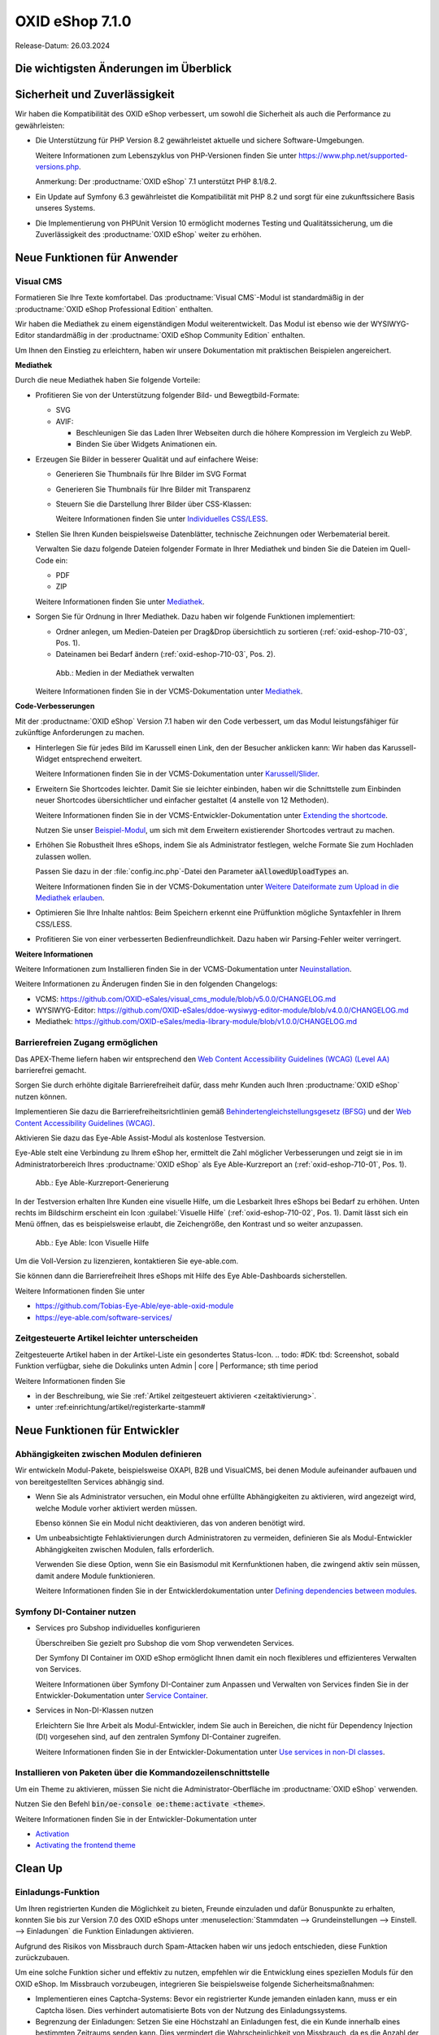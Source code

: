 OXID eShop 7.1.0
================

Release-Datum: 26.03.2024

Die wichtigsten Änderungen im Überblick
---------------------------------------


.. todo: https://oxidesalesag-my.sharepoint.com/:p:/g/personal/heike_reuter_oxid-esales_com/EX0qy6fbpnBDvo5AU_xO8ZMBbf_DXJpk6tpfUr6AGu4OAA?e=jpN2of
  .. todo: Barrierefreiheit; eye able assist Modul, Apay- und Demodaten
    VCMS
    neue PHP-Version
    Modulabhängigkeiten
    Subshop-Services
    Bugfixes, s.Changelog CE

Sicherheit und Zuverlässigkeit
------------------------------

Wir haben die Kompatibilität des OXID eShop verbessert, um sowohl die Sicherheit als auch die Performance zu gewährleisten:

* Die Unterstützung für PHP Version 8.2 gewährleistet aktuelle und sichere Software-Umgebungen.

  Weitere Informationen zum Lebenszyklus von PHP-Versionen finden Sie unter https://www.php.net/supported-versions.php.

  Anmerkung: Der :productname:`OXID eShop` 7.1 unterstützt PHP 8.1/8.2.

* Ein Update auf Symfony 6.3 gewährleistet die Kompatibilität mit PHP 8.2 und sorgt für eine zukunftssichere Basis unseres Systems.

* Die Implementierung von PHPUnit Version 10 ermöglicht modernes Testing und Qualitätssicherung, um die Zuverlässigkeit des :productname:`OXID eShop` weiter zu erhöhen.


Neue Funktionen für Anwender
----------------------------

Visual CMS
^^^^^^^^^^

Formatieren Sie Ihre Texte komfortabel. Das :productname:`Visual CMS`-Modul ist standardmäßig in der :productname:`OXID eShop Professional Edition` enthalten.

Wir haben die Mediathek zu einem eigenständigen Modul weiterentwickelt. Das Modul ist ebenso wie der WYSIWYG-Editor standardmäßig in der :productname:`OXID eShop Community Edition` enthalten.

.. todo: #MF: so korrekt und vollständig?

Um Ihnen den Einstieg zu erleichtern, haben wir unsere Dokumentation mit praktischen Beispielen angereichert.

**Mediathek**

Durch die neue Mediathek haben Sie folgende Vorteile:

* Profitieren Sie von der Unterstützung folgender Bild- und Bewegtbild-Formate:

  .. todo: #EN MediaLibrary-Modul

  * SVG
  * AVIF:

    * Beschleunigen Sie das Laden Ihrer Webseiten durch die höhere Kompression im Vergleich zu WebP.
    * Binden Sie über Widgets Animationen ein.

* Erzeugen Sie Bilder in besserer Qualität und auf einfachere Weise:

  .. todo: MF: nicht neu:   * Löschen Sie den Thumbnail-Ordner, dann werden die Thumbnails automatisch neu generiert.

  * Generieren Sie Thumbnails für Ihre Bilder im SVG Format
  * Generieren Sie Thumbnails für Ihre Bilder mit Transparenz

    .. todo:   #MF: ist Transparenz neu? Bei welchen Formaten?

  * Steuern Sie die Darstellung Ihrer Bilder über CSS-Klassen:

    Weitere Informationen finden Sie unter `Individuelles CSS/LESS <https://docs.oxid-esales.com/modules/vcms/de/latest/funktionsbeschreibung/grundfunktionen.html#individuelles-css-less>`_.

  .. todo: MF kommt mit vorauss. mit 7.2 - erleichterte Kontrolle über Alt-Attributes für Bilder (wird vermutlich nicht mehr für 7.1 kommen)"
        SB: "Alt-Attributes" **nicht** zu 7.1; für jedes Bild alt-Attr hinterlegen; bislang nur in Quelltext; Tabelle mit übersetzen, single-source

* Stellen Sie Ihren Kunden beispielsweise Datenblätter, technische Zeichnungen oder Werbematerial bereit.

  Verwalten Sie dazu folgende Dateien folgender Formate in Ihrer Mediathek und binden Sie die Dateien im Quell-Code ein:

  * PDF
  * ZIP

  Weitere Informationen finden Sie unter `Mediathek <https://docs.oxid-esales.com/modules/vcms/de/5.0/funktionsbeschreibung/mediathek.html#mediathek>`_.

* Sorgen Sie für Ordnung in Ihrer Mediathek. Dazu haben wir folgende Funktionen implementiert:

  * Ordner anlegen, um Medien-Dateien per Drag&Drop übersichtlich zu sortieren (:ref:`oxid-eshop-710-03`, Pos. 1).

  * Dateinamen bei Bedarf ändern  (:ref:`oxid-eshop-710-03`, Pos. 2).

  .. _oxid-eshop-710-03:

  .. figure:: ../../media/screenshots/oxid-eshop-710-03.png
     :alt: Medien in der Mediathek verwalten
     :width: 650
     :class: with-shadow

     Abb.: Medien in der Mediathek verwalten

  Weitere Informationen finden Sie in der VCMS-Dokumentation unter `Mediathek <https://docs.oxid-esales.com/modules/vcms/de/5.0/funktionsbeschreibung/mediathek.html#mediathek>`_.

  .. todo: #MF: Sicherstellen, dass ein Hinweis daran erinnert, dass der Benutzer die Bilder manuell neu einbetten muss, wenn er ein Bild umbenennt oder in einen Ordner verschiebt.

**Code-Verbesserungen**

Mit der :productname:`OXID eShop` Version 7.1 haben wir den Code verbessert, um das Modul leistungsfähiger für zukünftige Anforderungen zu machen.

* Hinterlegen Sie für jedes Bild im Karussell einen Link, den der Besucher anklicken kann: Wir haben das Karussell-Widget entsprechend erweitert.

  Weitere Informationen finden Sie in der VCMS-Dokumentation unter `Karussell/Slider <https://docs.oxid-esales.com/modules/vcms/de/latest/funktionsbeschreibung/widgets-im-lieferumfang.html#karussell-slider>`_.

* Erweitern Sie Shortcodes leichter. Damit Sie sie leichter einbinden, haben wir die Schnittstelle zum Einbinden neuer Shortcodes übersichtlicher und einfacher gestaltet (4 anstelle von 12 Methoden).

  Weitere Informationen finden Sie in der VCMS-Entwickler-Dokumentation unter `Extending the shortcode <https://github.com/OXID-eSales/vcms-documentation/blob/5.0-en/developer.rst#extending-the-shortcode>`_.

  Nutzen Sie unser `Beispiel-Modul <https://github.com/OXID-eSales/vcms-examples/blob/b-7.1.x/src/DecorationExample.php>`_, um sich mit dem Erweitern existierender Shortcodes vertraut zu machen.

* Erhöhen Sie Robustheit Ihres eShops, indem Sie als Administrator festlegen, welche Formate Sie zum Hochladen zulassen wollen.

  Passen Sie dazu in der :file:`config.inc.php`-Datei den Parameter :code:`aAllowedUploadTypes` an.

  Weitere Informationen finden Sie in der VCMS-Dokumentation unter `Weitere Dateiformate zum Upload in die Mediathek erlauben <https://docs.oxid-esales.com/modules/vcms/de/5.0/konfiguration.rst#weitere-dateiformate-zum-upload-in-die-mediathek-erlauben>`_.

  .. todo: HR: bleibt so: $this->aAllowedUploadTypes = array('jpg', 'gif', 'png', 'pdf', 'mp3', 'avi', 'mpg', 'mpeg', 'doc', 'xls', 'ppt');

* Optimieren Sie Ihre Inhalte nahtlos: Beim Speichern erkennt eine Prüffunktion mögliche Syntaxfehler in Ihrem CSS/LESS.
* Profitieren Sie von einer verbesserten Bedienfreundlichkeit. Dazu haben wir Parsing-Fehler weiter verringert.

  .. todo: #MF: Was könnte mit Parsing-Fehlern gemeint sein?

**Weitere Informationen**

Weitere Informationen zum Installieren finden Sie in der VCMS-Dokumentation unter `Neuinstallation <https://docs.oxid-esales.com/modules/vcms/de/5.0/installation.html#neuinstallation>`_.

Weitere Informationen zu Änderugen finden Sie in den folgenden Changelogs:

* VCMS: https://github.com/OXID-eSales/visual_cms_module/blob/v5.0.0/CHANGELOG.md
* WYSIWYG-Editor: https://github.com/OXID-eSales/ddoe-wysiwyg-editor-module/blob/v4.0.0/CHANGELOG.md
* Mediathek: https://github.com/OXID-eSales/media-library-module/blob/v1.0.0/CHANGELOG.md


Barrierefreien Zugang ermöglichen
^^^^^^^^^^^^^^^^^^^^^^^^^^^^^^^^^

Das APEX-Theme liefern haben wir entsprechend den `Web Content Accessibility Guidelines (WCAG) (Level AA) <https://www.w3.org/WAI/WCAG2AA-Conformance>`_ barrierefrei gemacht.

.. todo: HR: #SB: fragen: Fronend / APEX wird jetzt WCAG-konform ausgeliefert, Level AA: weiterer Input sinnvoll/nötig?; Marketing abstimmen

Sorgen Sie durch erhöhte digitale Barrierefreiheit dafür, dass mehr Kunden auch Ihren :productname:`OXID eShop` nutzen können.

Implementieren Sie dazu die Barrierefreiheitsrichtlinien gemäß `Behindertengleichstellungsgesetz (BFSG) <https://www.bmas.de/DE/Soziales/Teilhabe-und-Inklusion/Rehabilitation-und-Teilhabe/behindertengleichstellungsgesetz.html>`_ und der `Web Content Accessibility Guidelines (WCAG) <https://www.w3.org/WAI/WCAG2AA-Conformance>`_.

Aktivieren Sie dazu das Eye-Able Assist-Modul als kostenlose Testversion.

.. todo: #SB: Wie soll es vermarktet werden, erwähnen wir es: Evtl. später #HR eye-able lässt sich ab 6.5 nachinstallieren: wollen wir es rückwirkend in der Doku erwähnen?

Eye-Able stelt eine Verbindung zu Ihrem eShop her, ermittelt die Zahl möglicher Verbesserungen und zeigt sie in im Administratorbereich Ihres :productname:`OXID eShop` als Eye Able-Kurzreport an (:ref:`oxid-eshop-710-01`, Pos. 1).

.. todo: #Steven Testshop mit https: "Please wait some minutes while Eye-Able® Report is being created." Wie oder wann erscheint da die Anzahl der Fehler? Oder ist die Anzahl im Testshop = 0?: geht nicht von local host

.. todo: #tbd: Screenshot neu: Steven fragen Academy shop ohne Lizenz: was wird angezeigt?

.. _oxid-eshop-710-01:

.. figure:: ../../media/screenshots/oxid-eshop-710-01.png
   :alt: Eye Able-Kurzreport-Generierung
   :width: 650
   :class: with-shadow

   Abb.: Eye Able-Kurzreport-Generierung

In der Testversion erhalten Ihre Kunden eine visuelle Hilfe, um die Lesbarkeit Ihres eShops bei Bedarf zu erhöhen. Unten rechts im Bildschirm erscheint ein Icon :guilabel:`Visuelle Hilfe` (:ref:`oxid-eshop-710-02`, Pos. 1). Damit lässt sich ein Menü öffnen, das es beispielsweise erlaubt, die Zeichengröße, den Kontrast und so weiter anzupassen.

.. todo: #Steven: fragen Academy shop ohne Lizenz: was wird angezeigt?

.. _oxid-eshop-710-02:

.. figure:: ../../media/screenshots/oxid-eshop-710-02.png
   :alt: Eye Able: Icon Visuelle Hilfe
   :width: 650
   :class: with-shadow

   Abb.: Eye Able: Icon Visuelle Hilfe

Um die Voll-Version zu lizenzieren, kontaktieren Sie eye-able.com.

Sie können dann die Barrierefreiheit Ihres eShops mit Hilfe des Eye Able-Dashboards sicherstellen.

Weitere Informationen finden Sie unter

* https://github.com/Tobias-Eye-Able/eye-able-oxid-module
* https://eye-able.com/software-services/


.. todo: #05

Zeitgesteuerte Artikel leichter unterscheiden
^^^^^^^^^^^^^^^^^^^^^^^^^^^^^^^^^^^^^^^^^^^^^

Zeitgesteuerte Artikel haben in der Artikel-Liste ein gesondertes Status-Icon.
.. todo: #DK: tbd: Screenshot, sobald Funktion verfügbar, siehe die Dokulinks unten Admin | core | Performance; sth time period

Weitere Informationen finden Sie

* ìn der Beschreibung, wie Sie :ref:`Artikel zeitgesteuert aktivieren <zeitaktivierung>`.
* unter :ref:einrichtung/artikel/registerkarte-stamm#

.. todo: #HR/#DK: tbd: Install 7.1, test function, add screenshot in docu where applicable


Neue Funktionen für Entwickler
------------------------------

Abhängigkeiten zwischen Modulen definieren
^^^^^^^^^^^^^^^^^^^^^^^^^^^^^^^^^^^^^^^^^^

.. todo: #04

Wir entwickeln Modul-Pakete, beispielsweise OXAPI, B2B und VisualCMS, bei denen Module aufeinander aufbauen und von bereitgestellten Services abhängig sind.

* Wenn Sie als Administrator versuchen, ein Modul ohne erfüllte Abhängigkeiten zu aktivieren, wird angezeigt wird, welche Module vorher aktiviert werden müssen.

  Ebenso können Sie ein Modul nicht deaktivieren, das von anderen benötigt wird.

* Um unbeabsichtigte Fehlaktivierungen durch Administratoren zu vermeiden, definieren Sie als Modul-Entwickler Abhängigkeiten zwischen Modulen, falls erforderlich.

  Verwenden Sie diese Option, wenn Sie ein Basismodul mit Kernfunktionen haben, die zwingend aktiv sein müssen, damit andere Module funktionieren.

  Weitere Informationen finden Sie in der Entwicklerdokumentation unter `Defining dependencies between modules <https://docs.oxid-esales.com/developer/en/latest/development/modules_components_themes/module/module_dependencies.html>`_.

.. todo: #tbd: URL verifizieren


Symfony DI-Container nutzen
^^^^^^^^^^^^^^^^^^^^^^^^^^^

* Services pro Subshop individuelles konfigurieren

  .. todo: #03 #tbd: verify URLs when published

  Überschreiben Sie gezielt pro Subshop die vom Shop verwendeten Services.

  Der Symfony DI Container im OXID eShop ermöglicht Ihnen damit ein noch flexibleres und effizienteres Verwalten von Services.

  Weitere Informationen über Symfony DI-Container zum Anpassen und Verwalten von Services finden Sie in der Entwickler-Dokumentation unter `Service Container <https://docs.oxid-esales.com/development/tell_me_about/service_container.html>`_.

* Services in Non-DI-Klassen nutzen

  .. todo: #01; #tbd: verify URLs when published

  Erleichtern Sie Ihre Arbeit als Modul-Entwickler, indem Sie auch in Bereichen, die nicht für Dependency Injection (DI) vorgesehen sind, auf den zentralen Symfony DI-Container zugreifen.

  Weitere Informationen finden Sie in der Entwickler-Dokumentation unter `Use services in non-DI classes <https://docs.oxid-esales.com/development/modules_components_themes/module/module_services.rst#use-services-in-non-di-classes.html>`_.

Installieren von Paketen über die Kommandozeilenschnittstelle
^^^^^^^^^^^^^^^^^^^^^^^^^^^^^^^^^^^^^^^^^^^^^^^^^^^^^^^^^^^^^

.. todo: #02
.. todo: SB/HR: HR so OK: jetzt regulär; Ist das ein neues Feature? So weit ich sehe, haben wir nur ein neues Kapitel in der Dev-Doku.; vorher Dev-Komponente nachzuinstalieren

Um ein Theme zu aktivieren, müssen Sie nicht die Administrator-Oberfläche im :productname:`OXID eShop` verwenden.

Nutzen Sie den Befehl :code:`bin/oe-console oe:theme:activate <theme>`.

Weitere Informationen finden Sie in der Entwickler-Dokumentation unter

* `Activation <https://docs.oxid-esales.com/developer/en/latest/development/modules_components_themes/theme/theme_activation_via_cli.html>`_
* `Activating the frontend theme <https://docs.oxid-esales.com/developer/en/latest/development/modules_components_themes/project/twig_template_engine/installation.html#after-twig-engine-installation>`_

Clean Up
--------


Einladungs-Funktion
^^^^^^^^^^^^^^^^^^^

.. todo: #07
.. todo: SB Shop sendet E-mail: geht aus Datenschutz-/Spamschutzgründen nicht mehr Öffentlicher Wunschzettel
.. todo: #tbd: Screenshot  DK provides information: as of 7.1 deprecated: removed in 8.0, may be refactored in the future

Um Ihren registrierten Kunden die Möglichkeit zu bieten, Freunde einzuladen und dafür Bonuspunkte zu erhalten, konnten Sie bis zur Version 7.0 des OXID eShops unter :menuselection:`Stammdaten --> Grundeinstellungen --> Einstell. --> Einladungen` die Funktion Einladungen aktivieren.

Aufgrund des Risikos von Missbrauch durch Spam-Attacken haben wir uns jedoch entschieden, diese Funktion zurückzubauen.

Um eine solche Funktion sicher und effektiv zu nutzen, empfehlen wir die Entwicklung eines speziellen Moduls für den OXID eShop. Im Missbrauch vorzubeugen, integrieren Sie beispielsweise folgende Sicherheitsmaßnahmen:

* Implementieren eines Captcha-Systems: Bevor ein registrierter Kunde jemanden einladen kann, muss er ein Captcha lösen. Dies verhindert automatisierte Bots von der Nutzung des Einladungssystems.
* Begrenzung der Einladungen: Setzen Sie eine Höchstzahl an Einladungen fest, die ein Kunde innerhalb eines bestimmten Zeitraums senden kann. Dies vermindert die Wahrscheinlichkeit von Missbrauch, da es die Anzahl der möglichen Spam-Einladungen einschränkt.
* Bestätigung durch den Eingeladenen: Statt direkt Bonuspunkte für das bloße Versenden einer Einladung zu vergeben, könnten Punkte erst gutgeschrieben werden, nachdem der Eingeladene die Einladung annimmt und bestimmte Kriterien erfüllt (z.B. eine Bestellung tätigt).
* Überprüfung der E-Mail-Adressen: Implementieren Sie eine Prüfung der E-Mail-Adressen auf Gültigkeit und auf bekannte Spam-Domains, um zu verhindern, dass Einladungen an zufällig generierte oder für Spam bekannte Adressen gesendet werden.
* Benutzerfeedback und Berichterstattung: Ermöglichen Sie Ihren Nutzern, Missbrauch zu melden. Dies hilft Ihnen, potentielle Schwachstellen im System schnell zu identifizieren und zu adressieren.
* Anpassbare E-Mail-Vorlagen: Geben Sie den Nutzern die Möglichkeit, die Einladungs-E-Mails zu personalisieren, aber stellen Sie sicher, dass der Text bestimmte Richtlinien erfüllt und nicht missbräuchlich verwendet werden kann.
* Monitoring und Analyse: Überwachen Sie die Nutzung des Einladungssystems aktiv, um Anomalien oder Missbrauchsmuster frühzeitig zu erkennen. Analysieren Sie die Daten regelmäßig, um die Sicherheitsmaßnahmen entsprechend anzupassen.

.. todo: EN
        To offer your registered customers the option of inviting friends and receiving bonus points in return, up to version 7.0 of the OXID eShop you could activate the Invitations function under :menuselection:`Master data --> Basic settings --> Settings --> Invitations`. --> Invitations` to activate the Invitations function.
        However, due to the risk of misuse by spam attacks, we have decided to remove this function.
        To use such a function safely and effectively, we recommend developing a special module for the OXID eShop. To prevent misuse, integrate the following security measures, for example:
        * Implementation of a captcha system: Before a registered customer can invite someone, they must solve a captcha. This prevents automated bots from using the invitation system.
        * Limitation the number of invitations: Set a maximum number of invitations that a customer can send within a certain period of time. This reduces the likelihood of abuse as it limits the number of possible spam invitations.
        * Confirmation by the invitee: Instead of directly awarding bonus points for simply sending an invitation, points could be credited only after the invitee accepts the invitation and fulfills certain criteria (e.g. places an order).
        * Verification of e-mail addresses: Implement email address validation and known spam domain checking to prevent invitations from being sent to randomly generated or known spam addresses.
        * User feedback and reporting: Allow your users to report abuse. This helps you to quickly identify and address potential weaknesses in the system.
        * Customizable email templates: Give users the ability to personalize the invitation emails, but make sure the text meets certain guidelines and cannot be misused.
        * Monitoring and analysis: Actively monitor the use of the invitation system to detect anomalies or abuse patterns at an early stage. Analyze the data regularly to adjust the security measures accordingly.


Veraltete (deprecated) Konsolenklassen
^^^^^^^^^^^^^^^^^^^^^^^^^^^^^^^^^^^^^^

.. todo: #06
.. todo: #HR: prüfen

Folgende Konsolenklassen (console classes) aus dem internen Namensraum sind als veraltet markiert und werden im nächsten Major Release entfernt.

Prüfen Sie Ihren Code, um festzustellen, ob und wo Sie die als veraltet markierten Klassen verwenden.

Nachdem Sie gegebenenfalls Ihren Code aktualisiert haben, um die veralteten Klassen zu ersetzen, führen Sie Tests durch, um sicherzustellen, dass Ihre Anwendungen weiterhin wie erwartet funktionieren.

* :code:`Executor`
* :code:`ExecutorInterface`
* :code:`CommandsProvider`
* :code:`CommandsProviderInterface`

.. todo: DK: not documented, so not to be mentioned; : deprecated as of 7.1, removed as of 8.0
        Folgende zuvor als veraltet (deprecated) markierten Funktionen haben wir entfernt.
        * getContainer()
        * dispatchEvent() methods in Core classes	Dev
.. todo: Zur Info: Global function \makeReadable(); DK: not to be mentioned in docu
.. todo: Zur Info: TemplateFileResolverInterface is redundant and will be removed in the next major version, template extension resolving is already performed in TemplateRenderer
        DK: it's a leftover: will be reomoved, not to be mentioned; Smarty Überbleibsel, DK checks

Komponenten
-----------

Komponenten der Compilation
^^^^^^^^^^^^^^^^^^^^^^^^^^^

Die Compilation enthält die folgenden Komponenten (aktualisierte Versionen):

.. todo: #HR:  710: Infos abwarten; eye-able als neue Komponente?

* `OXID eShop CE 7.0.3 <https://github.com/OXID-eSales/oxideshop_ce/blob/v7.0.3/CHANGELOG-7.0.md#v703---2024-02-20>`_
* `OXID eShop PE 7.0.0 <https://github.com/OXID-eSales/oxideshop_pe/blob/v7.0.0/CHANGELOG.md>`_
* `OXID eShop EE 7.0.1 <https://github.com/OXID-eSales/oxideshop_ee/blob/v7.0.1/CHANGELOG.md>`_
* `Apex theme 1.2.0 <https://github.com/OXID-eSales/apex-theme/blob/v1.2.0/CHANGELOG.md>`_
* `Twig admin theme 2.2.0 <https://github.com/OXID-eSales/twig-admin-theme/blob/v2.2.0/CHANGELOG.md>`_
* `Twig component CE 2.2.0 <https://github.com/OXID-eSales/twig-component/blob/v2.2.0/CHANGELOG.md>`_
* `Twig component PE 2.2.0 <https://github.com/OXID-eSales/twig-component-pe/blob/v2.2.0/CHANGELOG.md>`_
* `Twig component EE 2.2.0 <https://github.com/OXID-eSales/twig-component-ee/blob/v2.2.0/CHANGELOG.md>`_

* `OXID eShop composer plugin 7.1.1 <https://github.com/OXID-eSales/oxideshop_composer_plugin/blob/v7.1.1/CHANGELOG.md>`_
* `OXID eShop Views Generator 2.1.0 <https://github.com/OXID-eSales/oxideshop-db-views-generator/blob/v2.1.0/CHANGELOG.md>`_
* `OXID eShop demo data installer 3.1.1 <https://github.com/OXID-eSales/oxideshop-demodata-installer/blob/v3.1.1/CHANGELOG.md>`_
* `OXID eShop demo data CE/PE/EE 8.0.0 <https://github.com/OXID-eSales/oxideshop_demodata_ce/blob/v8.0.0/CHANGELOG.md>`_
* `OXID eShop demo data EE 8.0.1 <https://github.com/OXID-eSales/oxideshop_demodata_ce/blob/v8.0.1/CHANGELOG.md>`_
* `OXID eShop doctrine migration integration 5.1.0 <https://github.com/OXID-eSales/oxideshop-doctrine-migration-wrapper/blob/v5.1.0/CHANGELOG.md>`_
* `OXID eShop facts 4.1.0 <https://github.com/OXID-eSales/oxideshop-facts/blob/v4.1.0/CHANGELOG.md>`_
* `Unified Namespace Generator 4.1.0 <https://github.com/OXID-eSales/oxideshop-unified-namespace-generator/blob/v4.1.0/CHANGELOG.md>`_

* `GDPR Opt-In 3.0.1 <https://github.com/OXID-eSales/gdpr-optin-module/blob/v3.0.1/CHANGELOG.md>`_
* `OXID Cookie Management powered by usercentrics 2.0.2 <https://github.com/OXID-eSales/usercentrics/blob/v2.0.2/CHANGELOG.md>`_
* `Visual CMS 4.0.2 <https://github.com/OXID-eSales/visual_cms_module/blob/v4.0.2/CHANGELOG-4.0.md>`_ (PE/EE)
* `WYSIWYG Editor + Media Library 3.0.2 <https://github.com/OXID-eSales/ddoe-wysiwyg-editor-module/blob/v3.0.2/CHANGELOG.md>`_
* `Makaira 2.1.2 <https://github.com/MakairaIO/oxid-connect-essential/blob/2.1.2/CHANGELOG.md>`_


Korrekturen
-----------

Die Korrekturen finden Sie im `Changelog <https://github.com/OXID-eSales/oxideshop_ce/blob/b-7.1.x/CHANGELOG-7.1.md>`_.

.. todo: #08 https://github.com/OXID-eSales/oxideshop_ce/pull/918
.. todo: #09 Can't use dot character for template file names
.. todo: #10 https://github.com/OXID-eSales/oxideshop_ce/blob/b-7.1.x/CHANGELOG-7.1.md#changed


Installation
------------

Zum Installieren oder Aktualisieren folgen Sie den Anleitungen im Abschnitt *Installation*:

:doc:`Neu-Installation <../../installation/neu-installation/neu-installation>`  |br|
:doc:`Minor-Update installieren <../../installation/update/minor-update>`

.. Intern: , Status: